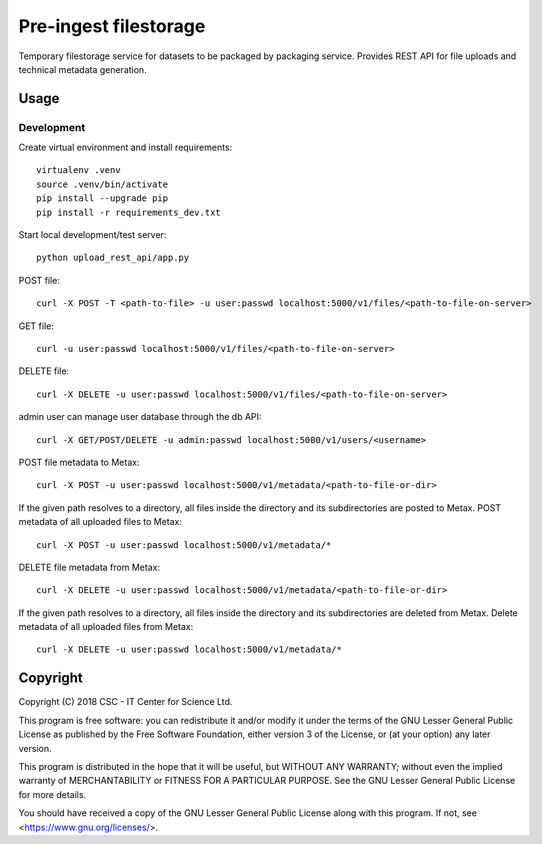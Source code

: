 Pre-ingest filestorage
======================
Temporary filestorage service for datasets to be packaged by packaging service. Provides REST API for file uploads and technical metadata generation.

Usage
-----
Development
^^^^^^^^^^^
Create virtual environment and install requirements::

    virtualenv .venv
    source .venv/bin/activate
    pip install --upgrade pip
    pip install -r requirements_dev.txt

Start local development/test server::

    python upload_rest_api/app.py

POST file::

    curl -X POST -T <path-to-file> -u user:passwd localhost:5000/v1/files/<path-to-file-on-server>

GET file::

    curl -u user:passwd localhost:5000/v1/files/<path-to-file-on-server>

DELETE file::

    curl -X DELETE -u user:passwd localhost:5000/v1/files/<path-to-file-on-server>

admin user can manage user database through the db API::

    curl -X GET/POST/DELETE -u admin:passwd localhost:5000/v1/users/<username>

POST file metadata to Metax::

    curl -X POST -u user:passwd localhost:5000/v1/metadata/<path-to-file-or-dir>

If the given path resolves to a directory, all files inside the directory and its
subdirectories are posted to Metax. POST metadata of all uploaded files to Metax::

    curl -X POST -u user:passwd localhost:5000/v1/metadata/*

DELETE file metadata from Metax::

    curl -X DELETE -u user:passwd localhost:5000/v1/metadata/<path-to-file-or-dir>

If the given path resolves to a directory, all files inside the directory and its
subdirectories are deleted from Metax. Delete metadata of all uploaded files from Metax::

    curl -X DELETE -u user:passwd localhost:5000/v1/metadata/*

Copyright
---------
Copyright (C) 2018 CSC - IT Center for Science Ltd.

This program is free software: you can redistribute it and/or modify it under the terms
of the GNU Lesser General Public License as published by the Free Software Foundation, either
version 3 of the License, or (at your option) any later version.

This program is distributed in the hope that it will be useful, but WITHOUT ANY WARRANTY;
without even the implied warranty of MERCHANTABILITY or FITNESS FOR A PARTICULAR PURPOSE.
See the GNU Lesser General Public License for more details.

You should have received a copy of the GNU Lesser General Public License along with
this program.  If not, see <https://www.gnu.org/licenses/>.
